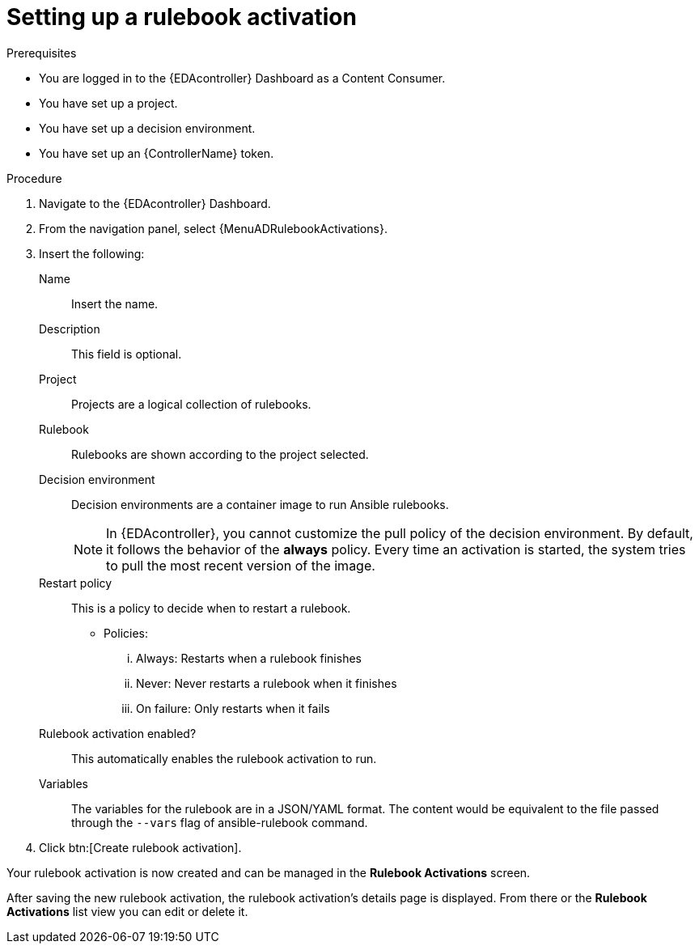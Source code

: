 [id="eda-set-up-rulebook-activation"]

= Setting up a rulebook activation

.Prerequisites
// [ddacosta] I'm not sure whether there will be an EDA specific dashboard in the gateway. Step 1 might need to change to something like "Log in to AAP".
* You are logged in to the {EDAcontroller} Dashboard as a Content Consumer.
* You have set up a project.
* You have set up a decision environment.
* You have set up an {ControllerName} token.

.Procedure
// [ddacosta] I'm not sure whether there will be an EDA specific dashboard in the gateway. Step 1 might need to change to something like "Log in to AAP".
. Navigate to the {EDAcontroller} Dashboard.
. From the navigation panel, select {MenuADRulebookActivations}.
. Insert the following:
+
Name:: Insert the name.
Description:: This field is optional.
Project:: Projects are a logical collection of rulebooks.
Rulebook:: Rulebooks are shown according to the project selected.
Decision environment:: Decision environments are a container image to run Ansible rulebooks.
+
[NOTE]
====
In {EDAcontroller}, you cannot customize the pull policy of the decision environment.
By default, it follows the behavior of the *always* policy.
Every time an activation is started, the system tries to pull the most recent version of the image.
====
Restart policy:: This is a policy to decide when to restart a rulebook.
*** Policies:
... Always: Restarts when a rulebook finishes
... Never: Never restarts a rulebook when it finishes
... On failure: Only restarts when it fails
Rulebook activation enabled?:: This automatically enables the rulebook activation to run.
Variables:: The variables for the rulebook are in a JSON/YAML format.
The content would be equivalent to the file passed through the `--vars` flag of ansible-rulebook command.

. Click btn:[Create rulebook activation].

Your rulebook activation is now created and can be managed in the *Rulebook Activations* screen.

After saving the new rulebook activation, the rulebook activation's details page is displayed.
From there or the *Rulebook Activations* list view you can edit or delete it.
